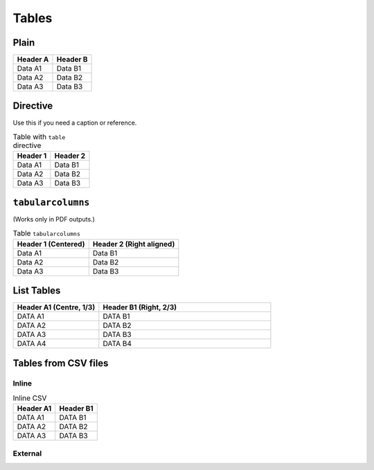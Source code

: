 ######
Tables
######

*****
Plain
*****

+----------+----------+
| Header A | Header B |
+==========+==========+
| Data A1  | Data B1  |
+----------+----------+
| Data A2  | Data B2  |
+----------+----------+
| Data A3  | Data B3  |
+----------+----------+

*********
Directive
*********

Use this if you need a caption or reference.

.. _table1:

.. table:: Table with ``table`` directive

   +----------+----------+
   | Header 1 | Header 2 |
   +==========+==========+
   | Data A1  | Data B1  |
   +----------+----------+
   | Data A2  | Data B2  |
   +----------+----------+
   | Data A3  | Data B3  |
   +----------+----------+

******************
``tabularcolumns``
******************

(Works only in PDF outputs.)

.. tabularcolumns:: |c|r|

.. table:: Table ``tabularcolumns``

   +---------------------+--------------------------+
   | Header 1 (Centered) | Header 2 (Right aligned) |
   +=====================+==========================+
   | Data A1             | Data B1                  |
   +---------------------+--------------------------+
   | Data A2             | Data B2                  |
   +---------------------+--------------------------+
   | Data A3             | Data B3                  |
   +---------------------+--------------------------+

***********
List Tables
***********

.. list-table::
   :header-rows: 1
   :widths: 1 2

   * - Header A1 (Centre, 1/3)
     - Header B1 (Right, 2/3)

   * - DATA A1
     - DATA B1

   * - DATA A2
     - DATA B2

   * - DATA A3
     - DATA B3

   * - DATA A4
     - DATA B4

*********************
Tables from CSV files
*********************

======
Inline
======

.. csv-table:: Inline CSV
   :header-rows: 1

   Header A1,Header B1
   DATA A1,DATA B1
   DATA A2,DATA B2
   DATA A3,DATA B3

========
External
========

.. csv-table:: Long CSV Table
   :header-rows: 2
   :delim: tab
   :file: include/long-table.tsv
